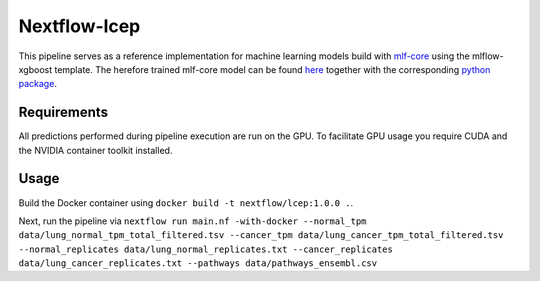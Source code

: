 ====================
Nextflow-lcep
====================

This pipeline serves as a reference implementation for machine learning models build with `mlf-core <mlf-core.com>`_ using the mlflow-xgboost template.
The herefore trained mlf-core model can be found `here <https://github.com/mlf-core/lcep>`_ together with the corresponding `python package <https://github.com/mlf-core/lcep-package>`_.

Requirements
~~~~~~~~~~~~~

All predictions performed during pipeline execution are run on the GPU. To facilitate GPU usage you require CUDA and the NVIDIA container toolkit installed.

Usage
~~~~~~~

Build the Docker container using ``docker build -t nextflow/lcep:1.0.0 .``.

Next, run the pipeline via
``nextflow run main.nf -with-docker --normal_tpm data/lung_normal_tpm_total_filtered.tsv --cancer_tpm data/lung_cancer_tpm_total_filtered.tsv --normal_replicates data/lung_normal_replicates.txt --cancer_replicates data/lung_cancer_replicates.txt --pathways data/pathways_ensembl.csv``
